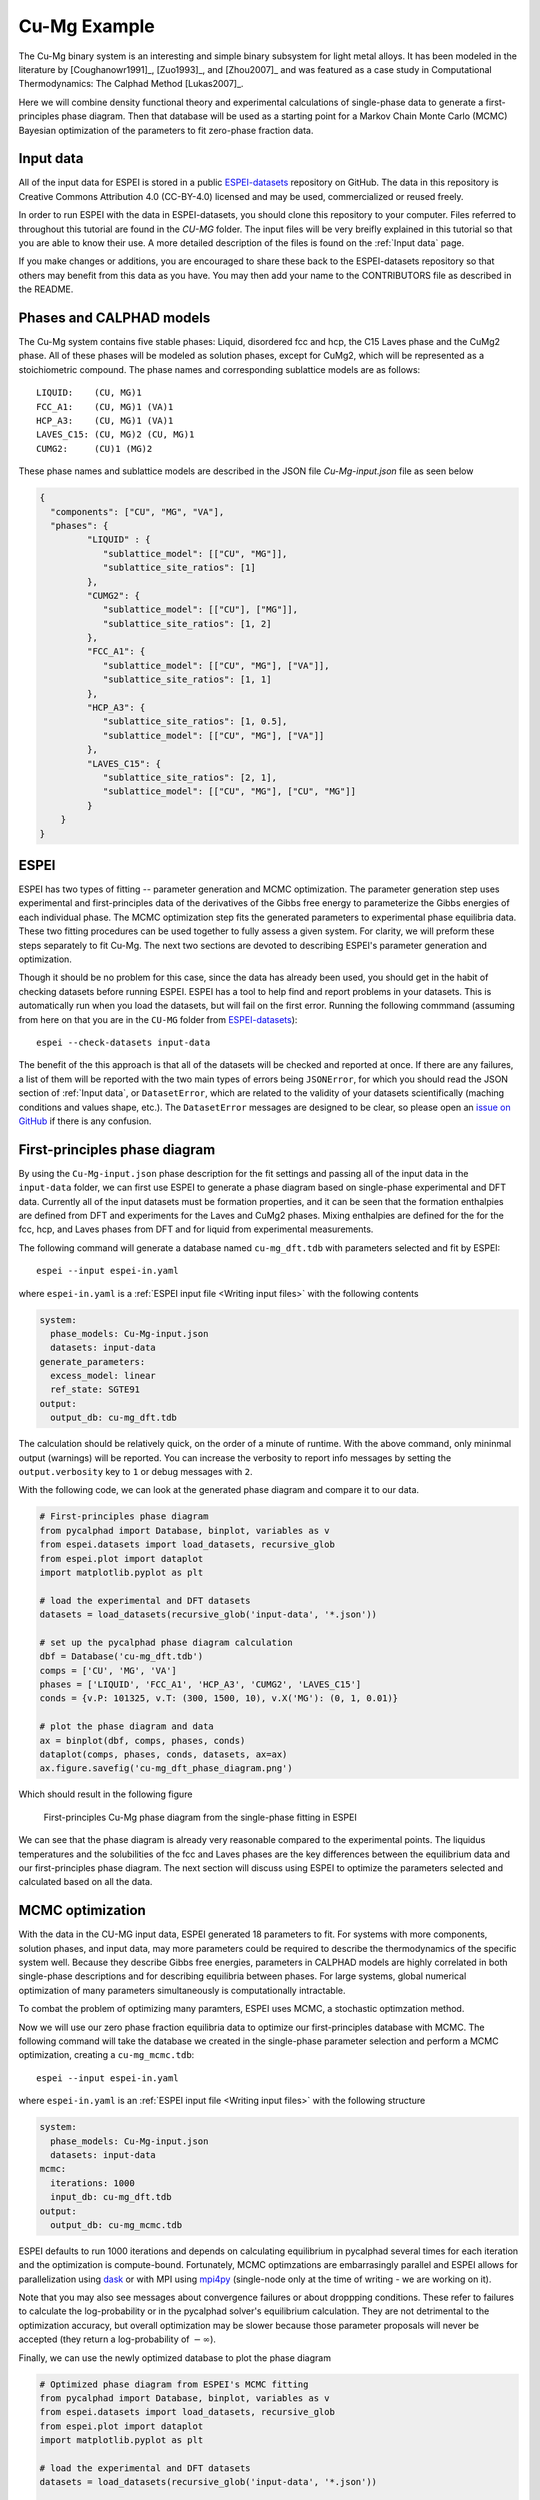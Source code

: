 .. raw:: latex

   \chapter{Cu-Mg example}

.. _Cu-Mg Example:

=============
Cu-Mg Example
=============

The Cu-Mg binary system is an interesting and simple binary subsystem for light
metal alloys. It has been modeled in the literature by [Coughanowr1991]_,
[Zuo1993]_, and [Zhou2007]_ and was featured as a case study in
Computational Thermodynamics: The Calphad Method [Lukas2007]_.

Here we will combine density functional theory and experimental calculations of
single-phase data to generate a first-principles phase diagram. Then that
database will be used as a starting point for a Markov Chain Monte Carlo (MCMC)
Bayesian optimization of the parameters to fit zero-phase fraction data.


Input data
==========

All of the input data for ESPEI is stored in a public `ESPEI-datasets`_
repository on GitHub. The data in this repository is Creative Commons
Attribution 4.0 (CC-BY-4.0) licensed and may be used, commercialized or reused
freely.

In order to run ESPEI with the data in ESPEI-datasets, you should clone this
repository to your computer. Files referred to throughout this tutorial are
found in the `CU-MG` folder. The input files will be very breifly explained in
this tutorial so that you are able to know their use. A more detailed
description of the files is found on the :ref:`Input data` page.

If you make changes or additions, you are encouraged to share these back to the
ESPEI-datasets repository so that others may benefit from this data as you have.
You may then add your name to the CONTRIBUTORS file as described in the README.


Phases and CALPHAD models
=========================

The Cu-Mg system contains five stable phases: Liquid, disordered fcc and hcp,
the C15 Laves phase and the CuMg2 phase. All of these phases will be modeled as
solution phases, except for CuMg2, which will be represented as a stoichiometric
compound. The phase names and corresponding sublattice models are as follows::

    LIQUID:    (CU, MG)1
    FCC_A1:    (CU, MG)1 (VA)1
    HCP_A3:    (CU, MG)1 (VA)1
    LAVES_C15: (CU, MG)2 (CU, MG)1
    CUMG2:     (CU)1 (MG)2

These phase names and sublattice models are described in the JSON file
`Cu-Mg-input.json` file as seen below

.. code-block:: json

    {
      "components": ["CU", "MG", "VA"],
      "phases": {
             "LIQUID" : {
                "sublattice_model": [["CU", "MG"]],
                "sublattice_site_ratios": [1]
             },
             "CUMG2": {
                "sublattice_model": [["CU"], ["MG"]],
                "sublattice_site_ratios": [1, 2]
             },
             "FCC_A1": {
                "sublattice_model": [["CU", "MG"], ["VA"]],
                "sublattice_site_ratios": [1, 1]
             },
             "HCP_A3": {
                "sublattice_site_ratios": [1, 0.5],
                "sublattice_model": [["CU", "MG"], ["VA"]]
             },
             "LAVES_C15": {
                "sublattice_site_ratios": [2, 1],
                "sublattice_model": [["CU", "MG"], ["CU", "MG"]]
             }
        }
    }


ESPEI
=====

ESPEI has two types of fitting -- parameter generation and MCMC optimization.
The parameter generation step uses experimental and first-principles data of the
derivatives of the Gibbs free energy to parameterize the Gibbs energies of each
individual phase. The MCMC optimization step fits the generated parameters to
experimental phase equilibria data. These two fitting procedures can be used
together to fully assess a given system. For clarity, we will preform these
steps separately to fit Cu-Mg. The next two sections are devoted to describing
ESPEI's parameter generation and optimization.

Though it should be no problem for this case, since the data has already been
used, you should get in the habit of checking datasets before running ESPEI.
ESPEI has a tool to help find and report problems in your datasets. This is
automatically run when you load the datasets, but will fail on the first error.
Running the following commmand (assuming from here on that you are in the
``CU-MG`` folder from `ESPEI-datasets`_)::

    espei --check-datasets input-data

The benefit of the this approach is that all of the datasets will be checked and
reported at once. If there are any failures, a list of them will be reported
with the two main types of errors being ``JSONError``, for which you should read
the JSON section of :ref:`Input data`, or ``DatasetError``, which are related to
the validity of your datasets scientifically (maching conditions and values
shape, etc.). The ``DatasetError`` messages are designed to be clear, so please
open an `issue on GitHub <https://github.com/PhasesResearchLab/ESPEI/issues>`_
if there is any confusion.


First-principles phase diagram
==============================


By using the ``Cu-Mg-input.json`` phase description for the fit settings and
passing all of the input data in the ``input-data`` folder, we can first use
ESPEI to generate a phase diagram based on single-phase experimental and DFT
data. Currently all of the input datasets must be formation properties, and it
can be seen that the formation enthalpies are defined from DFT and experiments
for the Laves and CuMg2 phases. Mixing enthalpies are defined for the for the
fcc, hcp, and Laves phases from DFT and for liquid from experimental
measurements.

The following command will generate a database named ``cu-mg_dft.tdb`` with
parameters selected and fit by ESPEI::

    espei --input espei-in.yaml


where ``espei-in.yaml`` is a :ref:`ESPEI input file <Writing input files>` with
the following contents


.. code-block:: yaml

   system:
     phase_models: Cu-Mg-input.json
     datasets: input-data
   generate_parameters:
     excess_model: linear
     ref_state: SGTE91
   output:
     output_db: cu-mg_dft.tdb


The calculation should be relatively quick, on the order of a minute of runtime.
With the above command, only mininmal output (warnings) will be reported. You
can increase the verbosity to report info messages by setting the
``output.verbosity`` key to ``1`` or debug messages with ``2``.

With the following code, we can look at the generated phase diagram and compare
it to our data.

.. code-block:: python

    # First-principles phase diagram
    from pycalphad import Database, binplot, variables as v
    from espei.datasets import load_datasets, recursive_glob
    from espei.plot import dataplot
    import matplotlib.pyplot as plt

    # load the experimental and DFT datasets
    datasets = load_datasets(recursive_glob('input-data', '*.json'))

    # set up the pycalphad phase diagram calculation
    dbf = Database('cu-mg_dft.tdb')
    comps = ['CU', 'MG', 'VA']
    phases = ['LIQUID', 'FCC_A1', 'HCP_A3', 'CUMG2', 'LAVES_C15']
    conds = {v.P: 101325, v.T: (300, 1500, 10), v.X('MG'): (0, 1, 0.01)}

    # plot the phase diagram and data
    ax = binplot(dbf, comps, phases, conds)
    dataplot(comps, phases, conds, datasets, ax=ax)
    ax.figure.savefig('cu-mg_dft_phase_diagram.png')

Which should result in the following figure

.. figure:: _static/cu-mg-first-principles-phase-diagram.png
    :alt: First-principles Cu-Mg phase diagram
    :scale: 100%

    First-principles Cu-Mg phase diagram from the single-phase fitting in ESPEI

We can see that the phase diagram is already very reasonable compared to the
experimental points. The liquidus temperatures and the solubilities of the fcc
and Laves phases are the key differences between the equilibrium data and our
first-principles phase diagram. The next section will discuss using ESPEI to
optimize the parameters selected and calculated based on all the data.

MCMC optimization
=================

With the data in the CU-MG input data, ESPEI generated 18 parameters to fit. For
systems with more components, solution phases, and input data, may more
parameters could be required to describe the thermodynamics of the specific
system well. Because they describe Gibbs free energies, parameters in CALPHAD
models are highly correlated in both single-phase descriptions and for
describing equilibria between phases. For large systems, global numerical
optimization of many parameters simultaneously is computationally intractable.

To combat the problem of optimizing many paramters, ESPEI uses MCMC, a
stochastic optimzation method.

Now we will use our zero phase fraction equilibria data to optimize our
first-principles database with MCMC. The following command will take the
database we created in the single-phase parameter selection and perform a MCMC
optimization, creating a ``cu-mg_mcmc.tdb``::


    espei --input espei-in.yaml

where ``espei-in.yaml`` is an :ref:`ESPEI input file <Writing input files>` with
the following structure

.. code-block:: YAML

    system:
      phase_models: Cu-Mg-input.json
      datasets: input-data
    mcmc:
      iterations: 1000
      input_db: cu-mg_dft.tdb
    output:
      output_db: cu-mg_mcmc.tdb


ESPEI defaults to run 1000 iterations and depends on calculating equilibrium in
pycalphad several times for each iteration and the optimization is
compute-bound. Fortunately, MCMC optimzations are embarrasingly parallel and
ESPEI allows for parallelization using `dask <http://dask.pydata.org/>`_ or with
MPI using `mpi4py <http://mpi4py.scipy.org/>`_ (single-node only at the time of
writing - we are working on it).

Note that you may also see messages about convergence failures or about
droppping conditions. These refer to failures to calculate the log-probability
or in the pycalphad solver's equilibrium calculation. They are not detrimental
to the optimization accuracy, but overall optimization may be slower because
those parameter proposals will never be accepted (they return a log-probability of
:math:`-\infty`).

Finally, we can use the newly optimized database to plot the phase diagram

.. code-block:: python

    # Optimized phase diagram from ESPEI's MCMC fitting
    from pycalphad import Database, binplot, variables as v
    from espei.datasets import load_datasets, recursive_glob
    from espei.plot import dataplot
    import matplotlib.pyplot as plt

    # load the experimental and DFT datasets
    datasets = load_datasets(recursive_glob('input-data', '*.json'))

    # set up the pycalphad phase diagram calculation
    dbf = Database('cu-mg_mcmc.tdb')
    comps = ['CU', 'MG', 'VA']
    phases = ['LIQUID', 'FCC_A1', 'HCP_A3', 'CUMG2', 'LAVES_C15']
    conds = {v.P: 101325, v.T: (300, 1500, 10), v.X('MG'): (0, 1, 0.01)}

    # plot the phase diagram and data
    ax = binplot(dbf, comps, phases, conds)
    dataplot(comps, phases, conds, datasets, ax=ax)
    ax.figure.savefig('cu-mg_mcmc_phase_diagram.png')


.. figure:: _static/cu-mg-mcmc-phase-diagram.png
    :alt: Cu-Mg phase diagram after 1000 MCMC iterations
    :scale: 100%

    Optimized Cu-Mg phase diagram from the MCMC fitting in ESPEI


Analyzing ESPEI Results
=======================

After finishing a MCMC run, you will want to analyze your results.

All of the MCMC results will be maintained in two output files, which
are serialized NumPy arrays. The file names are set in your
``espei-in.yaml`` file. The filenames are set by ``output.tracefile``
and ``output.probfile``
(`documentation <http://espei.org/en/latest/writing_input.html#tracefile>`__)
and the defaults are ``trace.npy`` and ``lnprob.npy``, respectively.

The ``tracefile`` contains all of the parameters that were proposed over
all chains and iterations (the trace). The ``probfile`` contains all of
calculated log probabilities for all chains and iterations (as negative
numbers, by convention).

There are several aspects of your data that you may wish to analyze. The
next sections will explore some of the options.

Probability convergence
-----------------------

First we'll plot how the probability changes for all of the chains as a
function of iterations. This gives a qualitative view of convergence.
There are several quantitative metrics that we won't explore here, such
as autocorrelation. Qualitatively, this run does not appear converged
after 115 iterations.

.. code:: python

    # remove next line if not using iPython or Juypter Notebooks
    %matplotlib inline
    import matplotlib.pyplot as plt
    import numpy as np
    from espei.analysis import truncate_arrays

    trace = np.load('trace.npy')
    lnprob = np.load('lnprob.npy')

    trace, lnprob = truncate_arrays(trace, lnprob)


    ax = plt.gca()
    ax.set_yscale('log')
    ax.set_ylim(1e7, 1e10)
    ax.set_xlabel('Iterations')
    ax.set_ylabel('- lnprob')
    num_chains = lnprob.shape[0]
    for i in range(num_chains):
        ax.plot(-lnprob[i,:])
    plt.show()



.. image:: _static/docs-analysis-example_1_0.png


Visualizing the trace of each parameter
---------------------------------------

We would like to see how each parameter changed during the iterations.
For brevity in the number of plots we'll plot all the chains for each
parameter on the same plot. Here we are looking to see how the
parameters explore the space and converge to a solution.

.. code:: python

    # remove next line if not using iPython or Juypter Notebooks
    %matplotlib inline
    import matplotlib.pyplot as plt
    import numpy as np

    from espei.analysis import truncate_arrays

    trace = np.load('trace.npy')
    lnprob = np.load('lnprob.npy')

    trace, lnprob = truncate_arrays(trace, lnprob)

    num_chains = trace.shape[0]
    num_parameters = 3 # only plot the first three parameter, for all of them use `trace.shape[2]`
    for parameter in range(num_parameters):
        ax = plt.figure().gca()
        ax.set_xlabel('Iterations')
        ax.set_ylabel('Parameter value')
        for chain in range(num_chains):
            ax.plot(trace[chain, :, parameter])
    plt.show()



.. image:: _static/docs-analysis-example_3_0.png



.. image:: _static/docs-analysis-example_3_1.png



.. image:: _static/docs-analysis-example_3_2.png


Corner plots
------------

Note: You must install the ``corner`` package before using it
(``conda install corner`` or ``pip install corner``).

In a corner plot, the distributions for each parameter are plotted along
the diagonal and covariances between them under the diagonal. A more
circular covariance means that parameters are not correlated to each
other, while elongated shapes indicate that the two parameters are
correlated. Strongly correlated parameters are expected for some
parameters in CALPHAD models within phases or for phases in equilibrium,
because increasing one parameter while decreasing another would give a
similar error.

.. code:: python

    # remove next line if not using iPython or Juypter Notebooks
    %matplotlib inline
    import matplotlib.pyplot as plt
    import numpy as np
    import corner

    from espei.analysis import truncate_arrays

    trace = np.load('trace.npy')
    lnprob = np.load('lnprob.npy')

    trace, lnprob = truncate_arrays(trace, lnprob)

    # flatten the along the first dimension containing all the chains in parallel
    fig = corner.corner(trace.reshape(-1, trace.shape[-1]))
    plt.show()



.. image:: _static/docs-analysis-example_5_0.png




Ultimately, there are many features to explore and we have only covered
a few basics. Since all of the results are stored as arrays, you are
free to analyze using whatever methods are relevant.

Summary
=======


ESPEI allows thermodynamic databases to be easily
reoptimized with little user interaction, so more data can be added later and
the database reoptimized at the cost of only computer time. In fact, the
existing database from estimates can be used as a starting point, rather than
one directly from first-principles, and the database can simply be modified to
match any new data.


Acknowledgements
================

Credit for initially preparing the datasets goes to Aleksei Egorov.

.. _ESPEI-datasets: https://github.com/phasesresearchlab/espei-datasets

